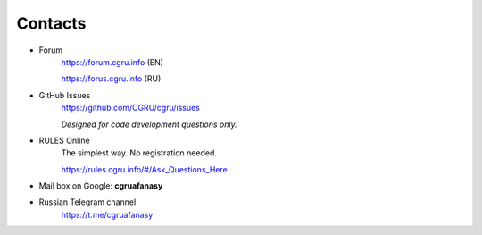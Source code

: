 ========
Contacts
========

- Forum
	https://forum.cgru.info (EN)

	https://forus.cgru.info (RU)

- GitHub Issues
	https://github.com/CGRU/cgru/issues

	*Designed for code development questions only.*

- RULES Online
	The simplest way. No registration needed.

	https://rules.cgru.info/#/Ask_Questions_Here

- Mail box on Google: **cgruafanasy**


.. image:: dr.strangelove.gif


- Russian Telegram channel
    https://t.me/cgruafanasy

